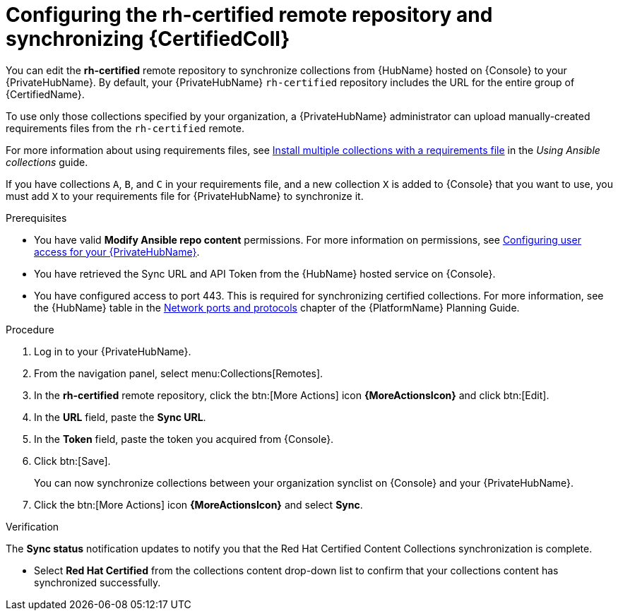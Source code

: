 // Module included in the following assemblies:
// obtaining-token/master.adoc
[id="proc-set-rhcertified-remote"]
= Configuring the rh-certified remote repository and synchronizing {CertifiedColl}

You can edit the *rh-certified* remote repository to synchronize collections from {HubName} hosted on {Console} to your {PrivateHubName}.
By default, your {PrivateHubName} `rh-certified` repository includes the URL for the entire group of {CertifiedName}.

To use only those collections specified by your organization, a {PrivateHubName} administrator can upload manually-created requirements files from the `rh-certified` remote.

For more information about using requirements files, see link:https://docs.ansible.com/ansible/latest/collections_guide/collections_installing.html#install-multiple-collections-with-a-requirements-file[Install multiple collections with a requirements file] in the _Using Ansible collections_ guide.

If you have collections `A`, `B`, and `C` in your requirements file, and a new collection `X` is added to {Console} that you want to use, you must add `X` to your requirements file for {PrivateHubName} to synchronize it.


.Prerequisites

* You have valid *Modify Ansible repo content* permissions.
For more information on permissions, see link:https://access.redhat.com/documentation/en-us/red_hat_ansible_automation_platform/{PlatformVers}/html/getting_started_with_automation_hub/assembly-user-access[Configuring user access for your {PrivateHubName}].
* You have retrieved the Sync URL and API Token from the {HubName} hosted service on {Console}.
* You have configured access to port 443. This is required for synchronizing certified collections. For more information, see the {HubName} table in the link:https://access.redhat.com/documentation/en-us/red_hat_ansible_automation_platform/{PlatformVers}/html/red_hat_ansible_automation_platform_planning_guide/ref-network-ports-protocols_planning[Network ports and protocols] chapter of the {PlatformName} Planning Guide.

.Procedure

. Log in to your {PrivateHubName}.
. From the navigation panel, select menu:Collections[Remotes].
. In the *rh-certified* remote repository, click the btn:[More Actions] icon *{MoreActionsIcon}* and click btn:[Edit].
. In the *URL* field, paste the *Sync URL*.
. In the *Token* field, paste the token you acquired from {Console}.
. Click btn:[Save].
+
You can now synchronize collections between your organization synclist on {Console} and your {PrivateHubName}.
+
. Click the btn:[More Actions] icon *{MoreActionsIcon}* and select *Sync*.

.Verification
The *Sync status* notification updates to notify you that the Red Hat Certified Content Collections synchronization is complete.

* Select *Red Hat Certified* from the collections content drop-down list to confirm that your collections content has synchronized successfully.
